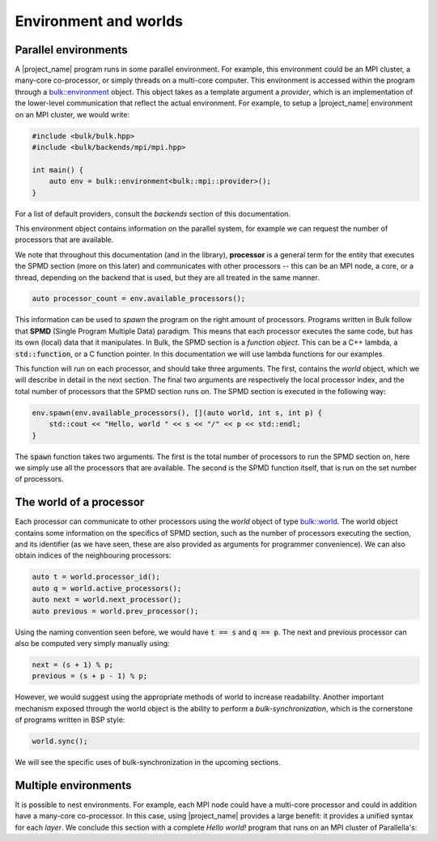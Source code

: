 Environment and worlds
======================

Parallel environments
---------------------

A |project_name| program runs in some parallel environment. For example, this environment could be an MPI cluster, a many-core co-processor, or simply threads on a multi-core computer. This environment is accessed within the program through a `bulk::environment <api/environment.html>`_ object. This object takes as a template argument a *provider*, which is an implementation of the lower-level communication that reflect the actual environment. For example, to setup a |project_name| environment on an MPI cluster, we would write:

.. code-block:: cpp

    #include <bulk/bulk.hpp>
    #include <bulk/backends/mpi/mpi.hpp>

    int main() {
        auto env = bulk::environment<bulk::mpi::provider>();
    }

For a list of default providers, consult the *backends* section of this documentation.

This environment object contains information on the parallel system, for example we can request the number of processors that are available.

We note that throughout this documentation (and in the library), **processor** is a general term for the entity that executes the SPMD section (more on this later) and communicates with other processors -- this can be an MPI node, a core, or a thread, depending on the backend that is used, but they are all treated in the same manner.

.. code-block:: cpp

    auto processor_count = env.available_processors();

This information can be used to *spawn* the program on the right amount of processors. Programs written in Bulk follow that **SPMD** (Single Program Multiple Data) paradigm. This means that each processor executes the same code, but has its own (local) data that it manipulates. In Bulk, the SPMD section is a *function object*. This can be a C++ lambda, a :code:`std::function`, or a C function pointer. In this documentation we will use lambda functions for our examples.

This function will run on each processor, and should take three arguments. The first, contains the *world* object, which we will describe in detail in the next section. The final two arguments are respectively the local processor index, and the total number of processors that the SPMD section runs on. The SPMD section is executed in the following way:

.. code-block:: cpp

    env.spawn(env.available_processors(), [](auto world, int s, int p) {
        std::cout << "Hello, world " << s << "/" << p << std::endl;
    }

The :code:`spawn` function takes two arguments. The first is the total number of processors to run the SPMD section on, here we simply use all the processors that are available. The second is the SPMD function itself, that is run on the set number of processors.

The world of a processor
------------------------

Each processor can communicate to other processors using the *world* object of type `bulk::world <api/world.html>`_. The world object contains some information on the specifics of SPMD section, such as the number of processors executing the section, and its identifier (as we have seen, these are also provided as arguments for programmer convenience). We can also obtain indices of the neighbouring processors:

.. code-block:: cpp

    auto t = world.processor_id();
    auto q = world.active_processors();
    auto next = world.next_processor();
    auto previous = world.prev_processor();

Using the naming convention seen before, we would have :code:`t == s` and :code:`q == p`. The next and previous processor can also be computed very simply manually using:

.. code-block:: cpp

    next = (s + 1) % p;
    previous = (s + p - 1) % p;

However, we would suggest using the appropriate methods of world to increase readability. Another important mechanism exposed through the world object is the ability to perform a *bulk-synchronization*, which is the cornerstone of programs written in BSP style:

.. code-block:: cpp

    world.sync();

We will see the specific uses of bulk-synchronization in the upcoming sections.

Multiple environments
---------------------

It is possible to nest environments. For example, each MPI node could have a multi-core processor and could in addition have a many-core co-processor. In this case, using |project_name| provides a large benefit: it provides a unified syntax for each *layer*. We conclude this section with a complete *Hello world!* program that runs on an MPI cluster of Parallella's:

.. code-block:: cpp
    :linenos:

    #include <bulk/bulk.hpp>
    #include <bulk/backends/mpi/mpi.hpp>
    #include <bulk/backends/epiphany/epiphany.hpp>

    int main() {
        // initialize the outer MPI layer
        auto mpi_env = bulk::environment<bulk::mpi::provider>();

        mpi_env.spawn(mpi_env.available_processors(), [](auto world, int t, int q) {
            // initialize the inner Epiphany layer
            auto epi_env = bulk::environment<bulk::epiphany::provider>();

            // on each MPI node, we run a parallel program on the Epiphany co-processor
            epi_env.spawn(epi_env.available_processors(), [](auto world, int s, int p) {
                std::cout << "Hello, world " << s << "/" << p << std::endl;
            }
        }
    }
